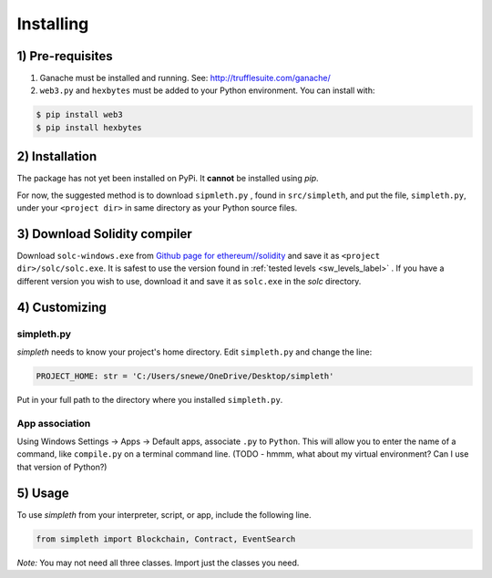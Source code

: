Installing
==========

1) Pre-requisites
*****************

#.  Ganache must be installed and running. See: http://trufflesuite.com/ganache/
#.  ``web3.py`` and ``hexbytes`` must be added to your Python environment.
    You can install with:

.. code-block:: shell-session

   $ pip install web3
   $ pip install hexbytes

2) Installation
***************
The package has not yet been installed on PyPi.
It **cannot** be installed using `pip`.

For now, the suggested method is to download ``sipmleth.py`` , found in
``src/simpleth``, and put the file,
``simpleth.py``, under your ``<project dir>`` in same directory as your
Python source files.

3) Download Solidity compiler
*****************************
Download ``solc-windows.exe`` from
`Github page for ethereum//solidity <https://github.com/ethereum/solidity/releases>`_
and save it as ``<project dir>/solc/solc.exe``.
It is safest to use the version found in
:ref:`tested levels <sw_levels_label>` . If you
have a different version you wish to use, download
it and save it as ``solc.exe`` in the `solc`
directory.



4) Customizing
**************

simpleth.py
"""""""""""
`simpleth` needs to know your project's home directory.
Edit ``simpleth.py`` and change the line:

.. code-block:: python

   PROJECT_HOME: str = 'C:/Users/snewe/OneDrive/Desktop/simpleth'

Put in your full path to the directory where you installed ``simpleth.py``.

App association
"""""""""""""""
Using Windows Settings -> Apps -> Default apps, associate ``.py`` to ``Python``.
This will allow you to enter the name of a command, like ``compile.py``
on a terminal command line.
(TODO - hmmm, what about my virtual environment? Can I use that version of
Python?)


5) Usage
********
To use `simpleth` from your interpreter, script, or app, include the
following line.

.. code-block:: python

   from simpleth import Blockchain, Contract, EventSearch

*Note:* You may not need all three classes. Import just the classes you
need.